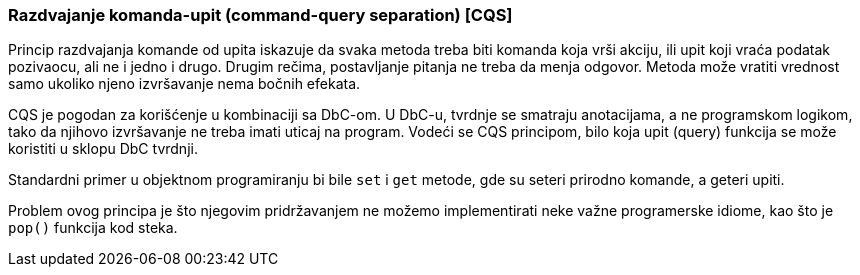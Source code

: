 === Razdvajanje komanda-upit (command-query separation) [CQS]

Princip razdvajanja komande od upita iskazuje da svaka metoda treba biti
komanda koja vrši akciju, ili upit koji vraća podatak pozivaocu, ali
ne i jedno i drugo. Drugim rečima, postavljanje pitanja ne treba da
menja odgovor. Metoda može vratiti vrednost samo ukoliko njeno izvršavanje
nema bočnih efekata.

CQS je pogodan za korišćenje u kombinaciji sa DbC-om. U DbC-u, tvrdnje se
smatraju anotacijama, a ne programskom logikom, tako da njihovo izvršavanje
ne treba imati uticaj na program. Vodeći se CQS principom, bilo koja
upit (query) funkcija se može koristiti u sklopu DbC tvrdnji.

Standardni primer u objektnom programiranju bi bile `set` i `get` metode,
gde su seteri prirodno komande, a geteri upiti.

Problem ovog principa je što njegovim pridržavanjem ne možemo
implementirati neke važne programerske idiome, kao što je `pop()` funkcija
kod steka.
